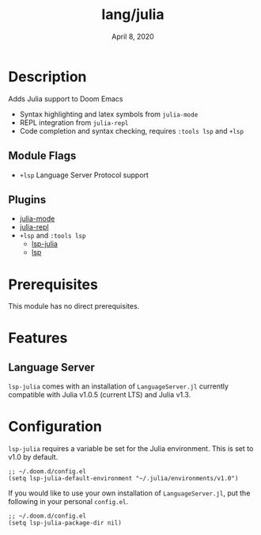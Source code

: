 #+TITLE:   lang/julia
#+DATE:    April 8, 2020
#+SINCE:   {replace with next tagged release version}
#+STARTUP: inlineimages nofold

* Table of Contents :TOC_3:noexport:
- [[#description][Description]]
  - [[#module-flags][Module Flags]]
  - [[#plugins][Plugins]]
- [[#prerequisites][Prerequisites]]
- [[#features][Features]]
  - [[#language-server][Language Server]]
- [[#configuration][Configuration]]

* Description
Adds Julia support to Doom Emacs

+ Syntax highlighting and latex symbols from ~julia-mode~
+ REPL integration from ~julia-repl~
+ Code completion and syntax checking, requires ~:tools lsp~ and ~+lsp~

** Module Flags
+ =+lsp= Language Server Protocol support
** Plugins
+ [[https://github.com/tpapp/julia-repl][julia-mode]]
+ [[https://github.com/JuliaEditorSupport/julia-emacs/][julia-repl]]
+ =+lsp= and =:tools lsp=
  + [[https://github.com/non-jedi/lsp-julia][lsp-julia]]
  + [[https://github.com/emacs-lsp/lsp-mode][lsp]]

* Prerequisites
This module has no direct prerequisites.

* Features
  # An in-depth list of features, how to use them, and their dependencies.
** Language Server
   ~lsp-julia~ comes with an installation of ~LanguageServer.jl~ currently compatible with Julia v1.0.5 (current LTS) and Julia v1.3.
* Configuration
~lsp-julia~ requires a variable be set for the Julia environment. This is set to v1.0 by default.

#+BEGIN_SRC elisp
;; ~/.doom.d/config.el
(setq lsp-julia-default-environment "~/.julia/environments/v1.0")
#+END_SRC

If you would like to use your own installation of ~LanguageServer.jl~, put the following in your personal ~config.el~.
#+BEGIN_SRC elisp
;; ~/.doom.d/config.el
(setq lsp-julia-package-dir nil)
#+END_SRC
